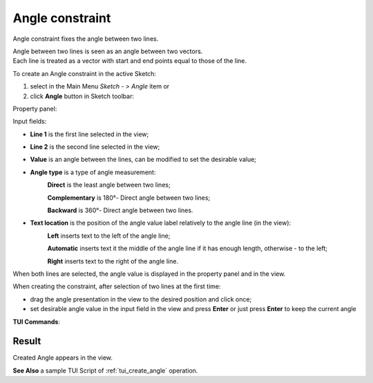 .. |angle_constr.icon|    image:: images/angle_constr.png

Angle constraint
================

Angle constraint fixes the angle between two lines.

| Angle between two lines is seen as an angle between two vectors.
| Each line is treated as a vector with start and end points equal to those of the line.

To create an Angle constraint in the active Sketch:

#. select in the Main Menu *Sketch - > Angle* item  or
#. click |angle_constr.icon| **Angle** button in Sketch toolbar:

Property panel:

.. image:: images/Angle_panel.png
   :align: center

Input fields:

- **Line 1** is the first line selected in the view;
- **Line 2** is the second line selected in the view;
- **Value** is an angle between the lines, can be modified to set the desirable value;
- **Angle type** is a type of angle measurement:
   .. image:: images/angle_direct.png
      :align: left
   **Direct** is the least angle between two lines;

   .. image:: images/angle_complementary.png
      :align: left
   **Complementary** is 180°- Direct angle between two lines;

   .. image:: images/angle_backward.png
      :align: left
   **Backward** is 360°- Direct angle between two lines.
- **Text location** is the position of the angle value label relatively to the angle line (in the view):
   .. image:: images/location_left.png
      :align: left
   **Left** inserts text to the left of the angle line;

   .. image:: images/location_automatic.png
      :align: left
   **Automatic** inserts text it the middle of the angle line if it has enough length, otherwise - to the left;

   .. image:: images/location_right.png
      :align: left
   **Right** inserts text to the right of the angle line.

When both lines are selected, the angle value is displayed in the property panel and in the view.

When creating the constraint, after selection of two lines at the first time:

- drag the angle presentation in the view to the desired position and click once;
- set desirable angle value in the input field in the view and press **Enter** or just press **Enter** to keep the current angle

.. image:: images/Angle_field_view.png
   :align: center

.. centered::
   Angle input in the view

**TUI Commands**:

.. py:function:: Sketch_1.setAngle(Line1, Line2, Value)
.. py:function:: Sketch_1.setAngleComplementary(Line1, Line2, Value)
.. py:function:: Sketch_1.setAngleBackward(Line1, Line2, Value)

    :param object: Line 1.
    :param object: Line 2.
    :param real: Value.
    :return: Result object.

Result
""""""

Created Angle appears in the view.

.. image:: images/Angle_res.png
	   :align: center

.. centered::
   Angle created

**See Also** a sample TUI Script of :ref:`tui_create_angle` operation.